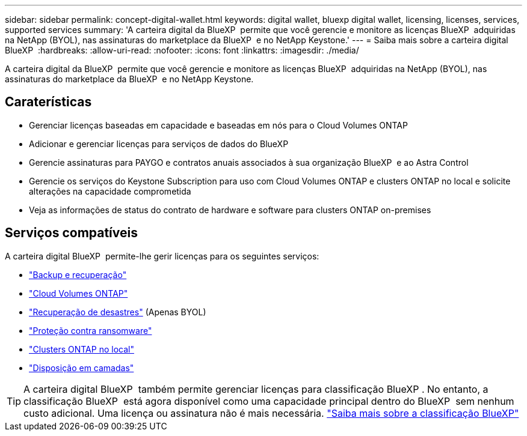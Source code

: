 ---
sidebar: sidebar 
permalink: concept-digital-wallet.html 
keywords: digital wallet, bluexp digital wallet, licensing, licenses, services, supported services 
summary: 'A carteira digital da BlueXP  permite que você gerencie e monitore as licenças BlueXP  adquiridas na NetApp (BYOL), nas assinaturas do marketplace da BlueXP  e no NetApp Keystone.' 
---
= Saiba mais sobre a carteira digital BlueXP 
:hardbreaks:
:allow-uri-read: 
:nofooter: 
:icons: font
:linkattrs: 
:imagesdir: ./media/


[role="lead"]
A carteira digital da BlueXP  permite que você gerencie e monitore as licenças BlueXP  adquiridas na NetApp (BYOL), nas assinaturas do marketplace da BlueXP  e no NetApp Keystone.



== Caraterísticas

* Gerenciar licenças baseadas em capacidade e baseadas em nós para o Cloud Volumes ONTAP
* Adicionar e gerenciar licenças para serviços de dados do BlueXP 
* Gerencie assinaturas para PAYGO e contratos anuais associados à sua organização BlueXP  e ao Astra Control
* Gerencie os serviços do Keystone Subscription para uso com Cloud Volumes ONTAP e clusters ONTAP no local e solicite alterações na capacidade comprometida
* Veja as informações de status do contrato de hardware e software para clusters ONTAP on-premises




== Serviços compatíveis

A carteira digital BlueXP  permite-lhe gerir licenças para os seguintes serviços:

* https://docs.netapp.com/us-en/bluexp-backup-recovery/index.html["Backup e recuperação"^]
* https://docs.netapp.com/us-en/bluexp-cloud-volumes-ontap/index.html["Cloud Volumes ONTAP"^]
* https://docs.netapp.com/us-en/bluexp-disaster-recovery/index.html["Recuperação de desastres"^] (Apenas BYOL)
* https://docs.netapp.com/us-en/bluexp-ransomware-protection/index.html["Proteção contra ransomware"^]
* https://docs.netapp.com/us-en/bluexp-ontap-onprem/index.html["Clusters ONTAP no local"^]
* https://docs.netapp.com/us-en/bluexp-tiering/index.html["Disposição em camadas"^]



TIP: A carteira digital BlueXP  também permite gerenciar licenças para classificação BlueXP . No entanto, a classificação BlueXP  está agora disponível como uma capacidade principal dentro do BlueXP  sem nenhum custo adicional. Uma licença ou assinatura não é mais necessária. https://docs.netapp.com/us-en/bluexp-classification/concept-cloud-compliance.html["Saiba mais sobre a classificação BlueXP"^]
